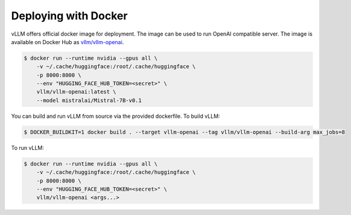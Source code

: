 .. _deploying_with_docker:

Deploying with Docker
============================

vLLM offers official docker image for deployment.
The image can be used to run OpenAI compatible server.
The image is available on Docker Hub as `vllm/vllm-openai <https://hub.docker.com/r/vllm/vllm-openai/tags>`_.

.. code-block:: console

    $ docker run --runtime nvidia --gpus all \
        -v ~/.cache/huggingface:/root/.cache/huggingface \
        -p 8000:8000 \
        --env "HUGGING_FACE_HUB_TOKEN=<secret>" \
        vllm/vllm-openai:latest \
        --model mistralai/Mistral-7B-v0.1


You can build and run vLLM from source via the provided dockerfile. To build vLLM:

.. code-block:: console

    $ DOCKER_BUILDKIT=1 docker build . --target vllm-openai --tag vllm/vllm-openai --build-arg max_jobs=8

To run vLLM:

.. code-block:: console

    $ docker run --runtime nvidia --gpus all \
        -v ~/.cache/huggingface:/root/.cache/huggingface \
        -p 8000:8000 \
        --env "HUGGING_FACE_HUB_TOKEN=<secret>" \
        vllm/vllm-openai <args...>


